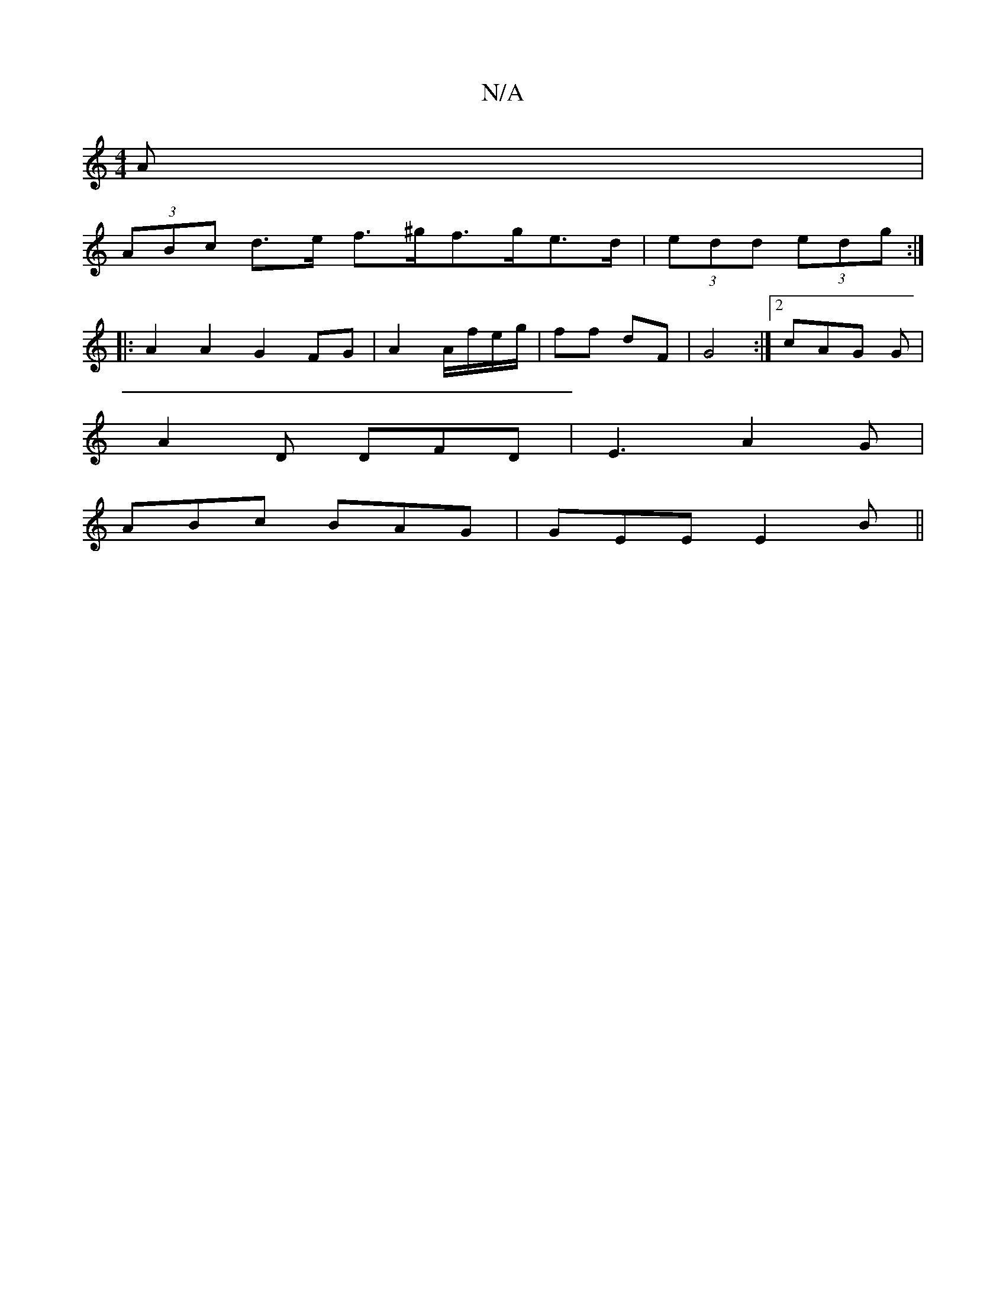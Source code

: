 X:1
T:N/A
M:4/4
R:N/A
K:Cmajor
>A |
(3ABc d>e f>^gf>ge>d|(3edd (3edg :|
|: A2A2 G2 FG|A2 A/f/e/g/ | ff dF | G4 :|2 cAG G|
A2D DFD|E3 A2 G|
ABc BAG|GEE E2B||

|: gdc edd |dBB g3|b2a eag|gfg edB| BAF FAF|G3 GED|
dFA d2d|
eBB BAF|
cdc